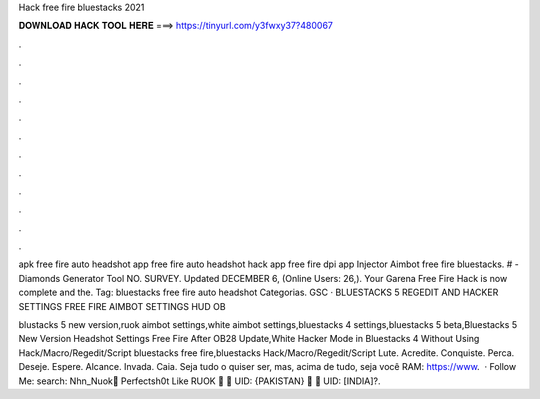 Hack free fire bluestacks 2021



𝐃𝐎𝐖𝐍𝐋𝐎𝐀𝐃 𝐇𝐀𝐂𝐊 𝐓𝐎𝐎𝐋 𝐇𝐄𝐑𝐄 ===> https://tinyurl.com/y3fwxy37?480067



.



.



.



.



.



.



.



.



.



.



.



.

apk free fire auto headshot app free fire auto headshot hack app free fire dpi app Injector Aimbot free fire bluestacks. # - Diamonds Generator Tool NO. SURVEY. Updated DECEMBER 6, (Online Users: 26,). Your Garena Free Fire Hack is now complete and the. Tag: bluestacks free fire auto headshot Categorias. GSC · BLUESTACKS 5 REGEDIT AND HACKER SETTINGS FREE FIRE AIMBOT SETTINGS HUD OB

blustacks 5 new version,ruok aimbot settings,white aimbot settings,bluestacks 4 settings,bluestacks 5 beta,Bluestacks 5 New Version Headshot Settings Free Fire After OB28 Update,White Hacker Mode in Bluestacks 4 Without Using Hack/Macro/Regedit/Script bluestacks free fire,bluestacks Hack/Macro/Regedit/Script  Lute. Acredite. Conquiste. Perca. Deseje. Espere. Alcance. Invada. Caia. Seja tudo o quiser ser, mas, acima de tudo, seja você RAM: https://www.  · Follow Me:  search: Nhn_Nuok🔰 Perfectsh0t Like RUOK 🔰 🔰 UID: {PAKISTAN} 🔰 🔰 UID: [INDIA]?.
